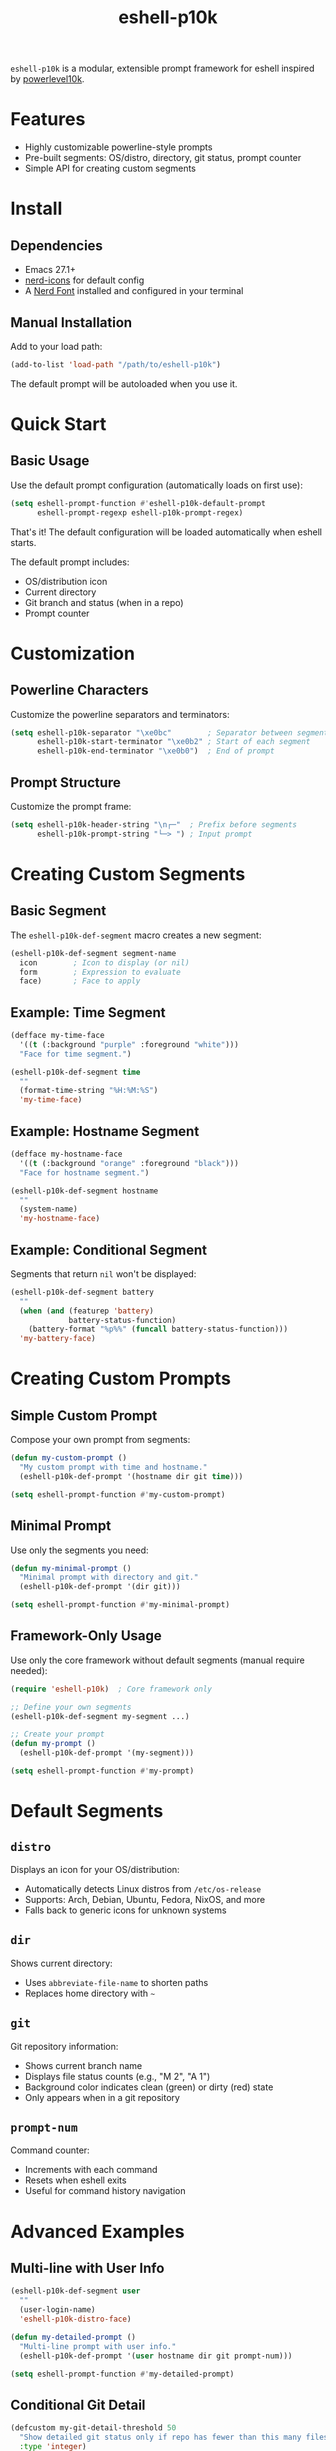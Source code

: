 #+TITLE: eshell-p10k
#+STARTUP: inlineimages nofold

[[file:.github/preview.png]]

=eshell-p10k= is a modular, extensible prompt framework for eshell inspired by [[https://github.com/romkatv/powerlevel10k][powerlevel10k]].

* Features

- Highly customizable powerline-style prompts
- Pre-built segments: OS/distro, directory, git status, prompt counter
- Simple API for creating custom segments

* Install

** Dependencies

- Emacs 27.1+
- [[https://github.com/rainstormstudio/nerd-icons.el][nerd-icons]] for default config
- A [[https://www.nerdfonts.com/][Nerd Font]] installed and configured in your terminal

** Manual Installation

Add to your load path:

#+begin_src emacs-lisp
(add-to-list 'load-path "/path/to/eshell-p10k")
#+end_src

The default prompt will be autoloaded when you use it.

* Quick Start

** Basic Usage

Use the default prompt configuration (automatically loads on first use):

#+begin_src emacs-lisp
(setq eshell-prompt-function #'eshell-p10k-default-prompt
      eshell-prompt-regexp eshell-p10k-prompt-regex)
#+end_src

That's it! The default configuration will be loaded automatically when eshell starts.

The default prompt includes:
- OS/distribution icon
- Current directory
- Git branch and status (when in a repo)
- Prompt counter

* Customization

** Powerline Characters

Customize the powerline separators and terminators:

#+begin_src emacs-lisp
(setq eshell-p10k-separator "\xe0bc"        ; Separator between segments
      eshell-p10k-start-terminator "\xe0b2" ; Start of each segment
      eshell-p10k-end-terminator "\xe0b0")  ; End of prompt
#+end_src

** Prompt Structure

Customize the prompt frame:

#+begin_src emacs-lisp
(setq eshell-p10k-header-string "\n┌─"  ; Prefix before segments
      eshell-p10k-prompt-string "└─> ") ; Input prompt
#+end_src

* Creating Custom Segments

** Basic Segment

The =eshell-p10k-def-segment= macro creates a new segment:

#+begin_src emacs-lisp
(eshell-p10k-def-segment segment-name
  icon        ; Icon to display (or nil)
  form        ; Expression to evaluate
  face)       ; Face to apply
#+end_src

** Example: Time Segment

#+begin_src emacs-lisp
(defface my-time-face
  '((t (:background "purple" :foreground "white")))
  "Face for time segment.")

(eshell-p10k-def-segment time
  ""
  (format-time-string "%H:%M:%S")
  'my-time-face)
#+end_src

** Example: Hostname Segment

#+begin_src emacs-lisp
(defface my-hostname-face
  '((t (:background "orange" :foreground "black")))
  "Face for hostname segment.")

(eshell-p10k-def-segment hostname
  ""
  (system-name)
  'my-hostname-face)
#+end_src

** Example: Conditional Segment

Segments that return =nil= won't be displayed:

#+begin_src emacs-lisp
(eshell-p10k-def-segment battery
  ""
  (when (and (featurep 'battery)
             battery-status-function)
    (battery-format "%p%%" (funcall battery-status-function)))
  'my-battery-face)
#+end_src

* Creating Custom Prompts

** Simple Custom Prompt

Compose your own prompt from segments:

#+begin_src emacs-lisp
(defun my-custom-prompt ()
  "My custom prompt with time and hostname."
  (eshell-p10k-def-prompt '(hostname dir git time)))

(setq eshell-prompt-function #'my-custom-prompt)
#+end_src

** Minimal Prompt

Use only the segments you need:

#+begin_src emacs-lisp
(defun my-minimal-prompt ()
  "Minimal prompt with directory and git."
  (eshell-p10k-def-prompt '(dir git)))

(setq eshell-prompt-function #'my-minimal-prompt)
#+end_src

** Framework-Only Usage

Use only the core framework without default segments (manual require needed):

#+begin_src emacs-lisp
(require 'eshell-p10k)  ; Core framework only

;; Define your own segments
(eshell-p10k-def-segment my-segment ...)

;; Create your prompt
(defun my-prompt ()
  (eshell-p10k-def-prompt '(my-segment)))

(setq eshell-prompt-function #'my-prompt)
#+end_src

* Default Segments

** =distro=

Displays an icon for your OS/distribution:
- Automatically detects Linux distros from =/etc/os-release=
- Supports: Arch, Debian, Ubuntu, Fedora, NixOS, and more
- Falls back to generic icons for unknown systems

** =dir=

Shows current directory:
- Uses =abbreviate-file-name= to shorten paths
- Replaces home directory with =~=

** =git=

Git repository information:
- Shows current branch name
- Displays file status counts (e.g., "M 2", "A 1")
- Background color indicates clean (green) or dirty (red) state
- Only appears when in a git repository

** =prompt-num=

Command counter:
- Increments with each command
- Resets when eshell exits
- Useful for command history navigation

* Advanced Examples

** Multi-line with User Info

#+begin_src emacs-lisp
(eshell-p10k-def-segment user
  ""
  (user-login-name)
  'eshell-p10k-distro-face)

(defun my-detailed-prompt ()
  "Multi-line prompt with user info."
  (eshell-p10k-def-prompt '(user hostname dir git prompt-num)))

(setq eshell-prompt-function #'my-detailed-prompt)
#+end_src

** Conditional Git Detail

#+begin_src emacs-lisp
(defcustom my-git-detail-threshold 50
  "Show detailed git status only if repo has fewer than this many files."
  :type 'integer)

(eshell-p10k-def-segment git-smart
  ""
  (when (eshell-p10k--git-repo-p)
    (let ((branch (eshell-p10k--git-branch)))
      (if (< (length (eshell-p10k--git-status-counts)) my-git-detail-threshold)
          (eshell-p10k--git-status)
        branch)))
  (if (eshell-p10k--git-clean-p)
      'eshell-p10k-git-clean-face
    'eshell-p10k-git-dirty-face))
#+end_src

* Troubleshooting

** Icons Not Displaying

1. Ensure you have a Nerd Font installed
2. Run =M-x nerd-icons-install-fonts=
3. Configure your terminal to use the Nerd Font

** Prompt Not Updating

Make sure you've set both variables:

#+begin_src emacs-lisp
(setq eshell-prompt-function #'eshell-p10k-default-prompt
      eshell-prompt-regexp eshell-p10k-prompt-regex)
#+end_src

** Git Segment Performance

For large repositories, git operations may slow down prompt rendering. Consider:
- Disabling the git segment: =(eshell-p10k-def-prompt '(distro dir prompt-num))=
- Using a simpler git segment without status counts

* Contributing

Contributions are welcome! Please feel free to submit issues or pull requests on [[https://github.com/elken/eshell-p10k][GitHub]].

* Credit

- [[https://www.modernemacs.com/post/custom-eshell/][Modern Emacs]] - Fundamentals for eshell customization
- [[https://github.com/seagle0128/doom-modeline][doom-modeline]] - Inspiration for modular segment design
- [[https://github.com/romkatv/powerlevel10k][powerlevel10k]] - The original inspiration and powerline aesthetic
